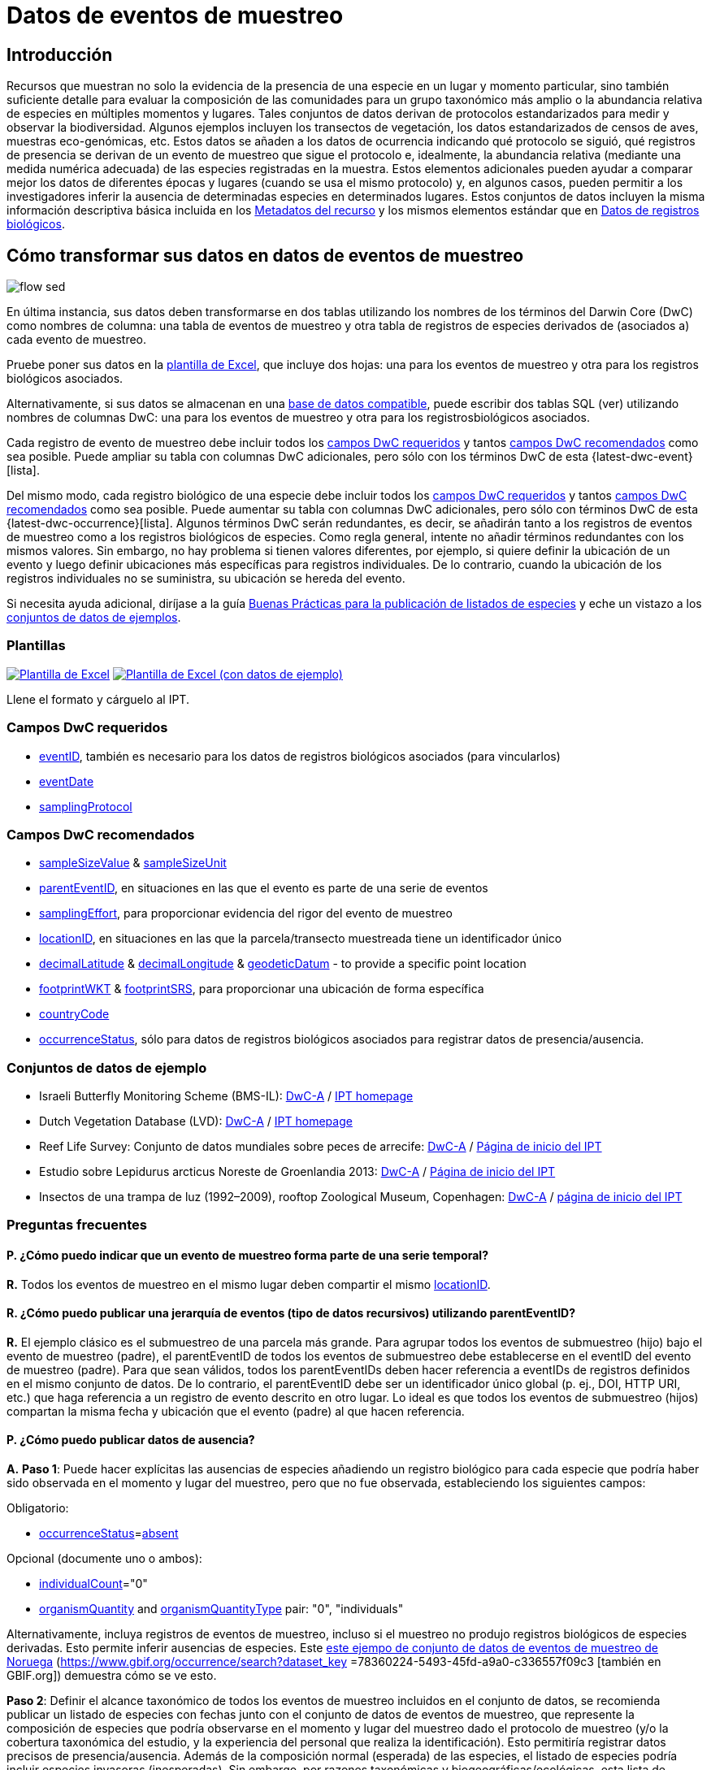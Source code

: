 = Datos de eventos de muestreo

== Introducción

Recursos que muestran no solo la evidencia de la presencia de una especie en un lugar y momento particular, sino también suficiente detalle para evaluar la composición de las comunidades para un grupo taxonómico más amplio o la abundancia relativa de especies en múltiples momentos y lugares. Tales conjuntos de datos derivan de protocolos estandarizados para medir y observar la biodiversidad. Algunos ejemplos incluyen los transectos de vegetación, los datos estandarizados de censos de aves, muestras eco-genómicas, etc. Estos datos se añaden a los datos de ocurrencia indicando qué protocolo se siguió, qué registros de presencia se derivan de un evento de muestreo que sigue el protocolo e, idealmente, la abundancia relativa (mediante una medida numérica adecuada) de las especies registradas en la muestra. Estos elementos adicionales pueden ayudar a comparar mejor los datos de diferentes épocas y lugares (cuando se usa el mismo protocolo) y, en algunos casos, pueden permitir a los investigadores inferir la ausencia de determinadas especies en determinados lugares. Estos conjuntos de datos incluyen la misma información descriptiva básica incluida en los xref:resource-metadata.adoc[Metadatos del recurso] y los mismos elementos estándar que en xref:occurrence-data.adoc[Datos de registros biológicos].

== Cómo transformar sus datos en datos de eventos de muestreo

image::ipt2/flow-sed.png[]

En última instancia, sus datos deben transformarse en dos tablas utilizando los nombres de los términos del Darwin Core (DwC) como nombres de columna: una tabla de eventos de muestreo y otra tabla de registros de especies derivados de (asociados a) cada evento de muestreo.

Pruebe poner sus datos en la <<Plantillas,plantilla de Excel>>, que incluye dos hojas: una para los eventos de muestreo y otra para los registros biológicos asociados.

Alternativamente, si sus datos se almacenan en una xref:database-connection.adoc[base de datos compatible], puede escribir dos tablas SQL (ver) utilizando nombres de columnas DwC: una para los eventos de muestreo y otra para los registrosbiológicos asociados.

Cada registro de evento de muestreo debe incluir todos los <<Campos DwC requeridos,campos DwC requeridos>> y tantos <<Campos DwC recomendados,campos DwC recomendados>> como sea posible. Puede ampliar su tabla con columnas DwC adicionales, pero sólo con los términos DwC de esta {latest-dwc-event}[lista].

Del mismo modo, cada registro biológico de una especie debe incluir todos los xref:occurrence-data.adoc#required-dwc-fields[campos DwC requeridos] y tantos xref:occurrence-data.adoc#recommended-dwc-fields[campos DwC recomendados] como sea posible. Puede aumentar su tabla con columnas DwC adicionales, pero sólo con términos DwC de esta {latest-dwc-occurrence}[lista]. Algunos términos DwC serán redundantes, es decir, se añadirán tanto a los registros de eventos de muestreo como a los registros biológicos de especies. Como regla general, intente no añadir términos redundantes con los mismos valores. Sin embargo, no hay problema si tienen valores diferentes, por ejemplo, si quiere definir la ubicación de un evento y luego definir ubicaciones más específicas para registros individuales. De lo contrario, cuando la ubicación de los registros individuales no se suministra, su ubicación se hereda del evento.

Si necesita ayuda adicional, diríjase a la guía xref:best-practices-checklists.adoc[Buenas Prácticas para la publicación de listados de especies] y eche un vistazo a los <<Conjuntos de datos de ejemplo,conjuntos de datos de ejemplos>>.

=== Plantillas

link:{attachmentsdir}/downloads/event_ipt_template_v2.xlsx[image:ipt2/excel-template2.png[Plantilla de Excel]] link:{attachmentsdir}/downloads/event_ipt_template_v2_example_data.xlsx[image:ipt2/excel-template-data2.png[Plantilla de Excel (con datos de ejemplo)]]

Llene el formato y cárguelo al IPT.

=== Campos DwC requeridos

* https://dwc.tdwg.org/terms/#dwc:eventID[eventID], también es necesario para los datos de registros biológicos asociados (para vincularlos)
* https://dwc.tdwg.org/terms/#dwc:eventDate[eventDate]
* https://dwc.tdwg.org/terms/#dwc:samplingProtocol[samplingProtocol]

=== Campos DwC recomendados

* https://dwc.tdwg.org/terms/#dwc:sampleSizeValue[sampleSizeValue] & https://dwc.tdwg.org/terms/#dwc:sampleSizeUnit[sampleSizeUnit]
* https://dwc.tdwg.org/terms/#dwc:parentEventID[parentEventID], en situaciones en las que el evento es parte de una serie de eventos
* https://dwc.tdwg.org/terms/#dwc:samplingEffort[samplingEffort], para proporcionar evidencia del rigor del evento de muestreo
* https://dwc.tdwg.org/terms/#dwc:locationID[locationID], en situaciones en las que la parcela/transecto muestreada tiene un identificador único
* https://dwc.tdwg.org/terms/#dwc:decimalLatitude[decimalLatitude] & https://dwc.tdwg.org/terms/#dwc:decimalLongitude[decimalLongitude] & https://dwc.tdwg.org/terms/#dwc:geodeticDatum[geodeticDatum] - to provide a specific point location
* https://dwc.tdwg.org/terms/#dwc:footprintWKT[footprintWKT] & https://dwc.tdwg.org/terms/#dwc:footprintSRS[footprintSRS], para proporcionar una ubicación de forma específica
* https://dwc.tdwg.org/terms/#dwc:countryCode[countryCode]
* https://dwc.tdwg.org/terms/#dwc:occurrenceStatus[occurrenceStatus], sólo para datos de registros biológicos asociados para registrar datos de presencia/ausencia.

=== Conjuntos de datos de ejemplo

* Israeli Butterfly Monitoring Scheme (BMS-IL): http://cloud.gbif.org/eubon/archive.do?r=butterflies-monitoring-scheme-il[DwC-A] / http://cloud.gbif.org/eubon/resource?r=butterflies-monitoring-scheme-il[IPT homepage]
* Dutch Vegetation Database (LVD): http://cloud.gbif.org/eubon/archive.do?r=lvd[DwC-A] / http://cloud.gbif.org/eubon/resource?r=lvd[IPT homepage]
* Reef Life Survey: Conjunto de datos mundiales sobre peces de arrecife: http://ipt.ala.org.au/archive.do?r=global[DwC-A] / http://ipt.ala.org.au/resource?r=global[Página de inicio del IPT]
* Estudio sobre Lepidurus arcticus Noreste de Groenlandia 2013: http://gbif.vm.ntnu.no/ipt/archive.do?r=lepidurus-arcticus-survey_northeast-greenland_2013[DwC-A] / http://gbif.vm.ntnu.no/ipt/resource?r=lepidurus-arcticus-survey_northeast-greenland_2013[Página de inicio del IPT]
* Insectos de una trampa de luz (1992–2009), rooftop Zoological Museum, Copenhagen: http://danbif.au.dk/ipt/archive.do?r=rooftop&v=1.4[DwC-A] / http://danbif.au.dk/ipt/resource?r=rooftop[página de inicio del IPT]

=== Preguntas frecuentes

==== P. ¿Cómo puedo indicar que un evento de muestreo forma parte de una serie temporal?

*R.* Todos los eventos de muestreo en el mismo lugar deben compartir el mismo https://dwc.tdwg.org/terms/#dwc:locationID[locationID].

==== R. ¿Cómo puedo publicar una jerarquía de eventos (tipo de datos recursivos) utilizando parentEventID?

*R.* El ejemplo clásico es el submuestreo de una parcela más grande. Para agrupar todos los eventos de submuestreo (hijo) bajo el evento de muestreo (padre), el parentEventID de todos los eventos de submuestreo debe establecerse en el eventID del evento de muestreo (padre). Para que sean válidos, todos los parentEventIDs deben hacer referencia a eventIDs de registros definidos en el mismo conjunto de datos. De lo contrario, el parentEventID debe ser un identificador único global (p. ej., DOI, HTTP URI, etc.) que haga referencia a un registro de evento descrito en otro lugar. Lo ideal es que todos los eventos de submuestreo (hijos) compartan la misma fecha y ubicación que el evento (padre) al que hacen referencia.

==== P. ¿Cómo puedo publicar datos de ausencia?

*A.* *Paso 1*:  Puede hacer explícitas las ausencias de especies añadiendo un registro biológico para cada especie que podría haber sido observada en el momento y lugar del muestreo, pero que no fue observada, estableciendo los siguientes campos:

Obligatorio:

* https://dwc.tdwg.org/terms/#dwc:occurrenceStatus[occurrenceStatus]=link:{latest-occurrence-status}[absent]

Opcional (documente uno o ambos):

* https://dwc.tdwg.org/terms/#dwc:individualCount[individualCount]="0"
* https://dwc.tdwg.org/terms/#dwc:organismQuantity[organismQuantity] and https://dwc.tdwg.org/terms/#dwc:organismQuantityType[organismQuantityType] pair: "0", "individuals"

Alternativamente, incluya registros de eventos de muestreo, incluso si el muestreo no produjo registros biológicos de especies derivadas. Esto permite inferir ausencias de especies. Este https://gbif.vm.ntnu.no/ipt/resource?r=lepidurus-arcticus-survey_northeast-greenland_2013[este ejempo de conjunto de datos de eventos de muestreo de Noruega] (https://www.gbif.org/occurrence/search?dataset_key =78360224-5493-45fd-a9a0-c336557f09c3 [también en GBIF.org]) demuestra cómo se ve esto.

*Paso 2*: Definir el alcance taxonómico de todos los eventos de muestreo incluidos en el conjunto de datos, se recomienda publicar un listado de especies con fechas junto con el conjunto de datos de eventos de muestreo, que represente la composición de especies que podría observarse en el momento y lugar del muestreo dado el protocolo de muestreo (y/o la cobertura taxonómica del estudio, y la experiencia del personal que realiza la identificación). Esto permitiría registrar datos precisos de presencia/ausencia. Además de la composición normal (esperada) de las especies, el listado de especies podría incluir especies invasoras (inesperadas). Sin embargo, por razones taxonómicas y biogeográficas/ecológicas, esta lista de control existiría únicamente en el contexto del conjunto de datos del evento de muestreo.

Puede encontrar instrucciones para crear un listado de especies xref:checklist-data.adoc[aquí]. Con el listado de especies deben incluirse metadatos detallados que documenten a) las personas que realizaron las identificaciones y su experiencia taxonómica y b) cómo se decidió que estas especies eran detectables e identificables en el momento y lugar del muestreo.

Para vincular el listado de especies al conjunto de datos del evento de muestreo, añada la lista de comprobación a los metadatos del conjunto de datos en la sección xref:manage-resources.adoc#external-links[Enlaces externos].
